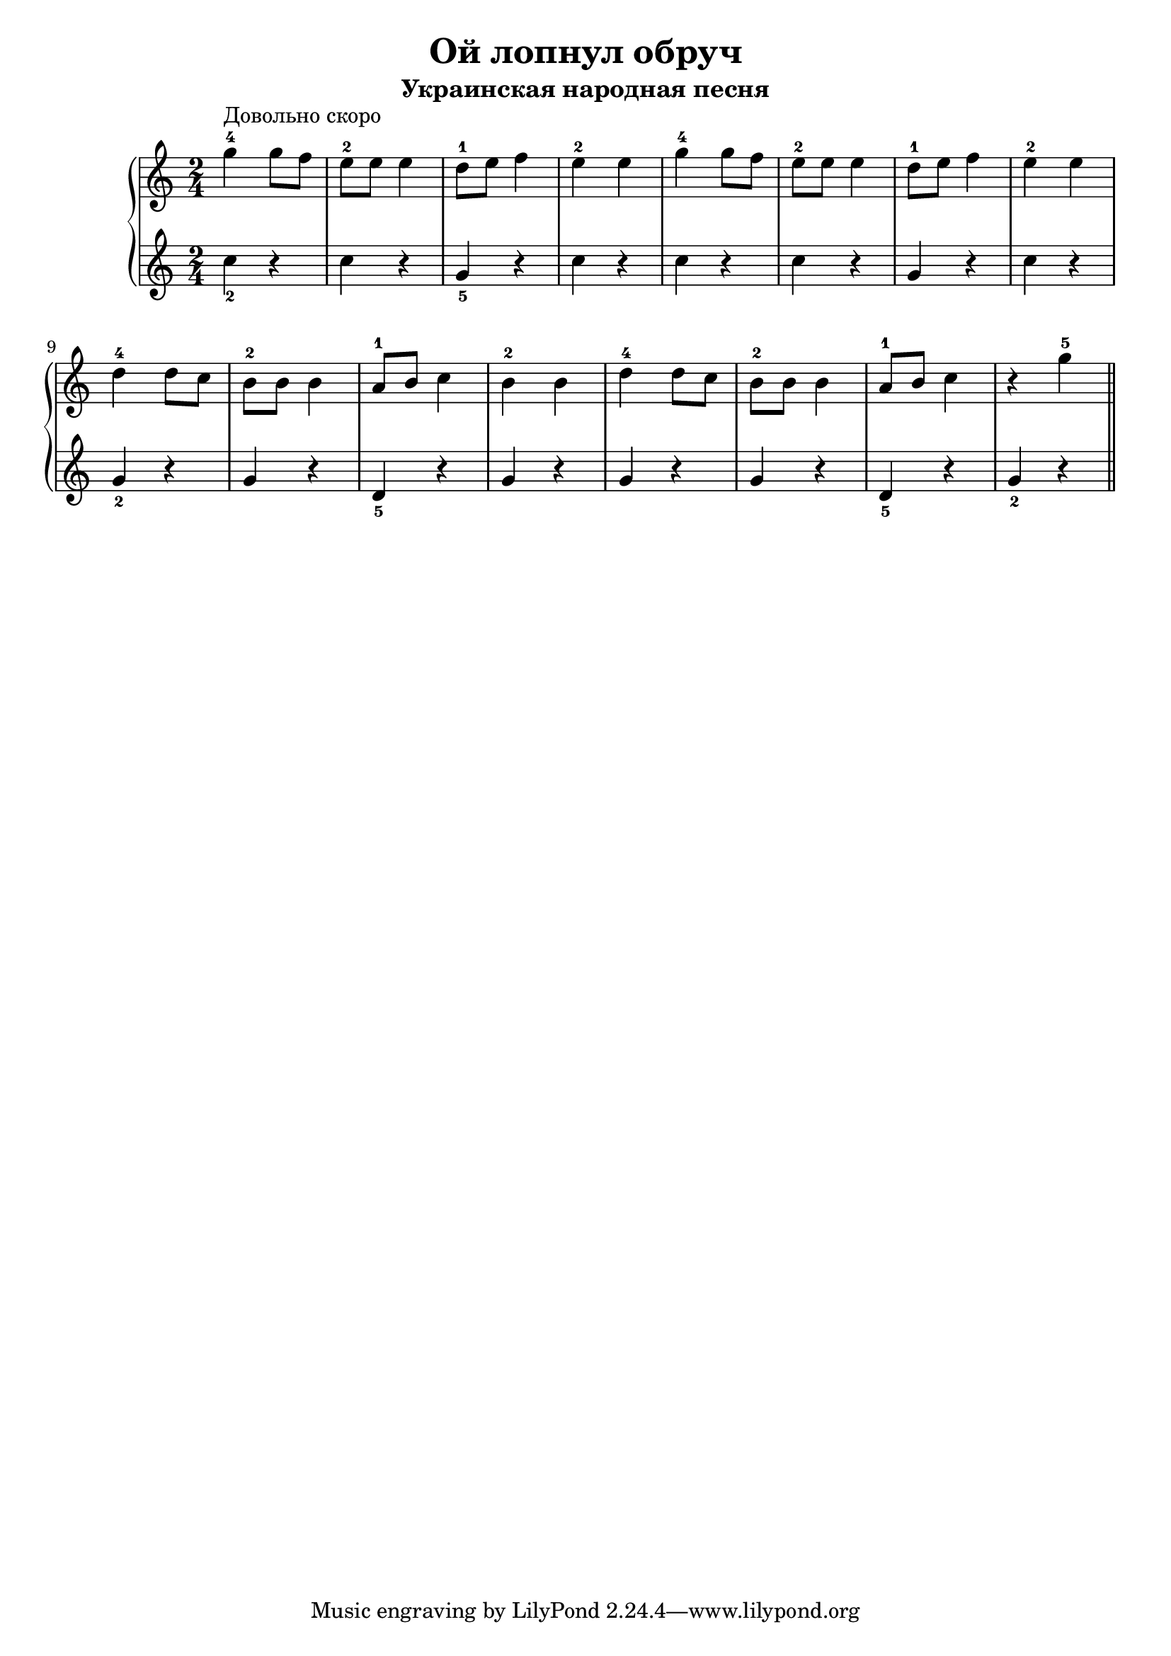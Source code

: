 \version "2.18.2"
\header {
    title="Ой лопнул обруч"
    subtitle="Украинская народная песня"
}

\new PianoStaff <<
	\new  Staff {
	    \time 2/4
	    \relative c'''{
	        g4-4^\markup "Довольно скоро" g8 f | e-2 e e4 |
	        d8-1 e f4 | e-2 e |
	        g4-4 g8 f | e-2 e e4 |
	        d8-1 e f4 | e-2 e |
	        d-4 d8 c | b-2 b b4 | a8-1 b c4 | b-2 b |
	        d-4 d8 c | b-2 b b4 | a8-1 b c4 | r g'-5 |
	        \bar "||"
	    }
	}
	\new Staff {
        \set fingeringOrientations = #'(down)
	    \relative c''{
	        <c-2>4 r | c r | <g-5> r | c r |
	        c4 r | c r | g r | c r |
	        <g-2> r | g r | <d-5> r | g r |
	        g r | g r | <d-5> r | <g-2> r |
            \bar "||"
	    }
	}
>>

